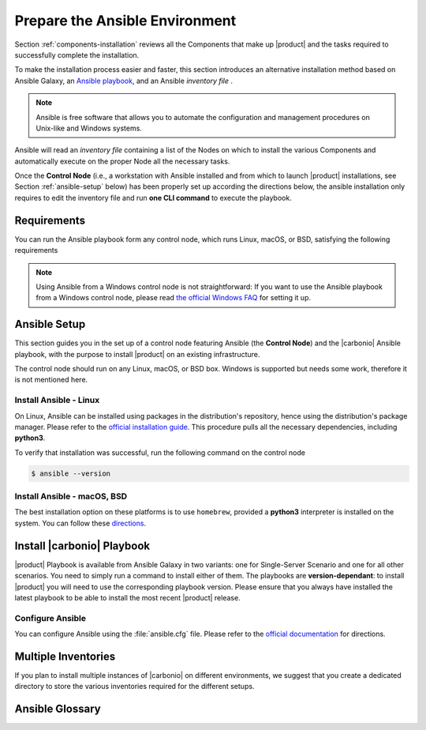 .. _install-with-ansible:

=================================
 Prepare the Ansible Environment
=================================

Section :ref:`components-installation` reviews all the Components that
make up |product| and the tasks required to successfully complete the
installation.

To make the installation process easier and faster, this section
introduces an alternative installation method based on Ansible Galaxy,
an `Ansible playbook
<https://docs.ansible.com/ansible/latest/index.html>`_, and an Ansible
*inventory file* .

.. note:: Ansible is free software that allows you to automate the
   configuration and management procedures on Unix-like and Windows
   systems.

Ansible will read an `inventory file` containing a list of the Nodes
on which to install the various Components and automatically execute on the
proper Node all the necessary tasks.

Once the **Control Node** (i.e., a workstation with Ansible installed
and from which to launch |product| installations, see Section
:ref:`ansible-setup` below) has been properly set up according the
directions below, the ansible installation only requires to edit the
inventory file and run **one CLI command** to execute the playbook.

.. _ansible-req:

Requirements
============

You can run the Ansible playbook form any control node, which runs
Linux, macOS, or BSD, satisfying the following requirements

.. note:: Using Ansible from a Windows control node is not
   straightforward: If you want to use the Ansible playbook from a
   Windows control node, please read `the official Windows FAQ
   <https://docs.ansible.com/ansible/latest/os_guide/windows_faq.html#windows-faq-ansible>`_
   for setting it up.

.. card:: Control Node requirements

   #. The control node has a working installation of Ansible (see
      Section :ref:`ansible-setup` for directions)

   #. The control node has SSH access as the ``root`` user to all the
      Nodes on which |product| must be installed. This is necessary
      because Ansible needs to install packages and carry out various
      tasks which require root privileges.

      .. hint:: You can temporarily copy the SSH key of the user on
         the control node to the :file:`.ssh/authorized_keys` file of
         the Nodes' ``root`` user

.. card:: Nodes requirements

   Besides the :ref:`carbonio-requirements` that every Node must
   satisfy, each Nodes must

   #. be equipped with the same **supported OS** (see section
      :ref:`software-requirements`)

   #. be able to reach one another via SSH

   #. have the |product| repository configured (see section
      :ref:`preliminary` for directions)

.. _ansible-setup:

Ansible Setup
=============

This section guides you in the set up of a control node featuring
Ansible (the **Control Node**) and the |carbonio| Ansible playbook,
with the purpose to install |product| on an existing infrastructure.

The control node should run on any Linux, macOS, or BSD box. Windows
is supported but needs some work, therefore it is not mentioned
here.

.. _ansible-inst-linux:

Install Ansible - Linux
-----------------------

On Linux, Ansible can be installed using packages in the
distribution's repository, hence using the distribution's package
manager. Please refer to the `official installation guide
<https://docs.ansible.com/ansible/latest/installation_guide/installation_distros.html>`_.
This procedure pulls all the necessary dependencies, including **python3**.

To verify that installation was successful, run the following command
on the control node

.. code:: console

   $ ansible --version

.. _ansible-inst-mac:

Install Ansible - macOS, BSD
----------------------------

The best installation option on these platforms is to use
``homebrew``, provided a **python3** interpreter is installed on the
system. You can follow these `directions
<https://medium.com/javarevisited/how-to-install-ansible-on-mac-2baf00d42466>`_.

Install |carbonio| Playbook
===========================

|product| Playbook is available from Ansible Galaxy in two variants:
one for Single-Server Scenario and one for all other scenarios. You
need to simply run a command to install either of them. The playbooks
are **version-dependant**: to install |product| you will need to use
the corresponding playbook version. Please ensure that you always
have installed the latest playbook to be able to install the most
recent |product| release.

.. card:: Playbook for Single-Server Scenario

   .. code:: console

      # ansible-galaxy collection install zxbot.carbonio_ssinstall

.. card:: Playbook for all other Scenarios

   .. code:: console

      # ansible-galaxy collection install zxbot.carbonio_install

.. _ansible-conf:

Configure Ansible
-----------------

You can configure Ansible using the :file:`ansible.cfg` file.  Please
refer to the `official documentation
<https://docs.ansible.com/ansible/latest/installation_guide/intro_configuration.html>`_
for directions.


.. _ansible-multi-inventories:

Multiple Inventories
====================

If you plan to install multiple instances of |carbonio| on different
environments, we suggest that you create a dedicated directory to
store the various inventories required for the different setups.

Ansible Glossary
================

.. glossary::
   :sorted:

   Collection
   Ansible Collection
      An **Ansible collection** is a distribution format for Ansible
      content that includes roles, modules, plugins, playbooks, and
      documentation. Collections help organize and distribute Ansible
      content more efficiently, especially for large-scale automation.

      What’s Inside an Ansible Collection?

      * Modules – Custom tasks for automation (e.g., managing users,
        configuring networks)
      * Roles – Predefined sets of tasks and variables for reusable
        automation
      * Plugins – Extensions like connection types, filters, and
        inventory sources
      * Playbooks – YAML files that define automation workflows.
      * Documentation – Metadata and instructions for using the
        collection

   Playbook
   Ansible Playbook
      An **Ansible Playbook** is a YAML file that defines a set of
      tasks to automate IT processes, such as configuring servers,
      deploying applications, or managing network devices. It is a key
      part of Ansible’s automation framework.

   Inventory
   Ansible Inventory
      An **Ansible Inventory** is a file that defines the hosts
      (servers, network devices, etc.) where Ansible will run tasks.
      It organizes hosts into groups and allows dynamic configuration
      using variables.  The installation mode of Zextras Carbonio
      performed with Ansible uses a static inventory file (INI format)
      that lists hosts and groups.

   Role
   Ansible Role
      An **Ansible Role** is a structured way to organize and reuse
      automation tasks. It helps break down complex playbooks into
      reusable, modular components. Roles group related tasks,
      variables, templates, and handlers into separate directories,
      making automation more scalable and maintainable.

      In Ansible playbooks, the invocation of various roles is
      organized, with each role aimed at executing a specific
      tasks—whether it's system configuration, package installation,
      or other operations.
